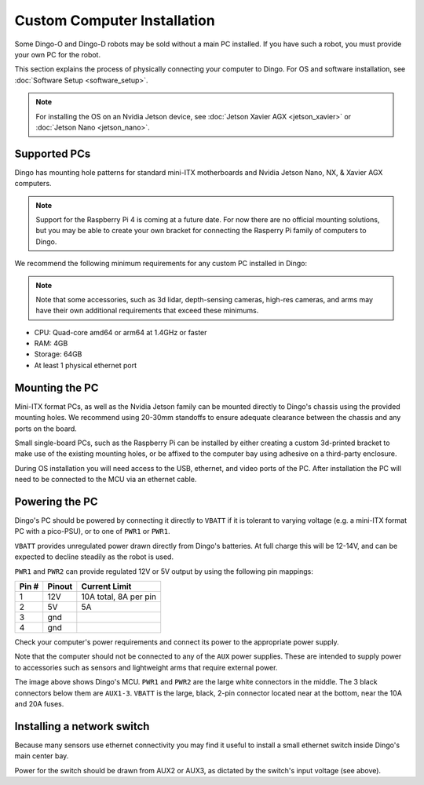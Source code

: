 Custom Computer Installation
==================================

Some Dingo-O and Dingo-D robots may be sold without a main PC installed.  If you have such a robot, you must provide
your own PC for the robot.

This section explains the process of physically connecting your computer to Dingo.  For OS and software installation,
see :doc:`Software Setup <software_setup>`.

.. note::

  For installing the OS on an Nvidia Jetson device, see :doc:`Jetson Xavier AGX <jetson_xavier>` or
  :doc:`Jetson Nano <jetson_nano>`.


Supported PCs
--------------

Dingo has mounting hole patterns for standard mini-ITX motherboards and Nvidia Jetson Nano, NX, & Xavier AGX computers.

.. note::

  Support for the Raspberry Pi 4 is coming at a future date.  For now there are no official mounting solutions, but
  you may be able to create your own bracket for connecting the Rasperry Pi family of computers to Dingo.

We recommend the following minimum requirements for any custom PC installed in Dingo:

.. note::

  Note that some accessories, such as 3d lidar, depth-sensing cameras, high-res cameras, and arms may have their
  own additional requirements that exceed these minimums.

* CPU: Quad-core amd64 or arm64 at 1.4GHz or faster
* RAM: 4GB
* Storage: 64GB
* At least 1 physical ethernet port


Mounting the PC
----------------

Mini-ITX format PCs, as well as the Nvidia Jetson family can be mounted directly to Dingo's chassis using the provided
mounting holes.  We recommend using 20-30mm standoffs to ensure adequate clearance between the chassis and any ports
on the board.

Small single-board PCs, such as the Raspberry Pi can be installed by either creating a custom 3d-printed bracket to make
use of the existing mounting holes, or be affixed to the computer bay using adhesive on a third-party enclosure.

During OS installation you will need access to the USB, ethernet, and video ports of the PC.  After installation
the PC will need to be connected to the MCU via an ethernet cable.


Powering the PC
----------------

Dingo's PC should be powered by connecting it directly to ``VBATT`` if it is tolerant to varying voltage (e.g.
a mini-ITX format PC with a pico-PSU), or to one of ``PWR1`` or ``PWR1``.

``VBATT`` provides unregulated power drawn directly from Dingo's batteries.  At full charge this will be 12-14V, and
can be expected to decline steadily as the robot is used.

``PWR1`` and ``PWR2`` can provide regulated 12V or 5V output by using the following pin mappings:

======  ======== ======================
Pin #   Pinout   Current Limit
======  ======== ======================
1       12V      10A total, 8A per pin
2       5V       5A
3       gnd
4       gnd
======  ======== ======================

Check your computer's power requirements and connect its power to the appropriate power supply.

Note that the computer should not be connected to any of the ``AUX`` power supplies.  These are intended to supply
power to accessories such as sensors and lightweight arms that require external power.

.. image:: images/mcu.jpg
  :alt: Dingo's MCU

The image above shows Dingo's MCU. ``PWR1`` and ``PWR2`` are the large white connectors in the middle.  The 3 black
connectors below them are ``AUX1-3``.  ``VBATT`` is the large, black, 2-pin connector located near at the bottom, near
the 10A and 20A fuses.

Installing a network switch
----------------------------

Because many sensors use ethernet connectivity you may find it useful to install a small ethernet switch inside Dingo's
main center bay.

Power for the switch should be drawn from AUX2 or AUX3, as dictated by the switch's input voltage (see above).
